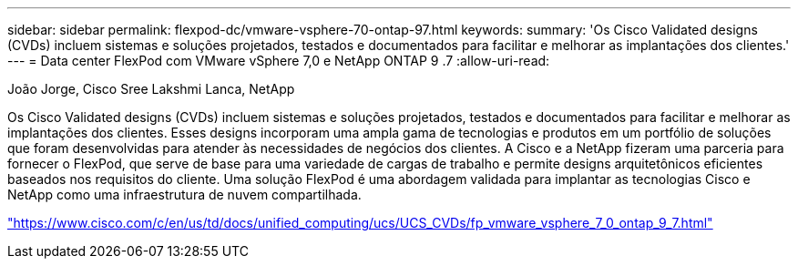 ---
sidebar: sidebar 
permalink: flexpod-dc/vmware-vsphere-70-ontap-97.html 
keywords:  
summary: 'Os Cisco Validated designs (CVDs) incluem sistemas e soluções projetados, testados e documentados para facilitar e melhorar as implantações dos clientes.' 
---
= Data center FlexPod com VMware vSphere 7,0 e NetApp ONTAP 9 .7
:allow-uri-read: 


João Jorge, Cisco Sree Lakshmi Lanca, NetApp

[role="lead"]
Os Cisco Validated designs (CVDs) incluem sistemas e soluções projetados, testados e documentados para facilitar e melhorar as implantações dos clientes. Esses designs incorporam uma ampla gama de tecnologias e produtos em um portfólio de soluções que foram desenvolvidas para atender às necessidades de negócios dos clientes. A Cisco e a NetApp fizeram uma parceria para fornecer o FlexPod, que serve de base para uma variedade de cargas de trabalho e permite designs arquitetônicos eficientes baseados nos requisitos do cliente. Uma solução FlexPod é uma abordagem validada para implantar as tecnologias Cisco e NetApp como uma infraestrutura de nuvem compartilhada.

link:https://www.cisco.com/c/en/us/td/docs/unified_computing/ucs/UCS_CVDs/fp_vmware_vsphere_7_0_ontap_9_7.html["https://www.cisco.com/c/en/us/td/docs/unified_computing/ucs/UCS_CVDs/fp_vmware_vsphere_7_0_ontap_9_7.html"^]
